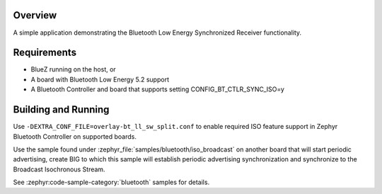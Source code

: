 .. zephyr:code-sample:: bluetooth_isochronous_receiver
   :name: Synchronized Receiver
   :relevant-api: bt_iso bluetooth

   Use Bluetooth LE Synchronized Receiver functionality.

Overview
********

A simple application demonstrating the Bluetooth Low Energy Synchronized
Receiver functionality.

Requirements
************

* BlueZ running on the host, or
* A board with Bluetooth Low Energy 5.2 support
* A Bluetooth Controller and board that supports setting
  CONFIG_BT_CTLR_SYNC_ISO=y

Building and Running
********************

Use ``-DEXTRA_CONF_FILE=overlay-bt_ll_sw_split.conf`` to enable
required ISO feature support in Zephyr Bluetooth Controller on supported boards.

Use the sample found under :zephyr_file:`samples/bluetooth/iso_broadcast` on
another board that will start periodic advertising, create BIG to which this
sample will establish periodic advertising synchronization and synchronize to
the Broadcast Isochronous Stream.

See :zephyr:code-sample-category:`bluetooth` samples for details.
